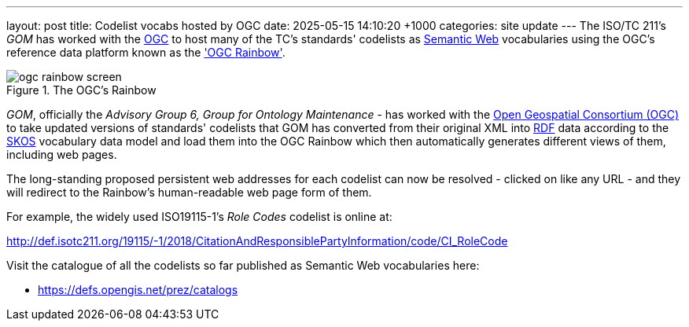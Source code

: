 ---
layout: post
title:  Codelist vocabs hosted by OGC
date:   2025-05-15 14:10:20 +1000
categories: site update
---
The ISO/TC 211's _GOM_ has worked with the https://www.ogc.org[OGC] to host many of the TC's standards' codelists as https://en.wikipedia.org/wiki/Semantic_Web[Semantic Web] vocabularies using the OGC's reference data platform known as the https://defs.opengis.net/prez/['OGC Rainbow'].


.The OGC's Rainbow
image::/assets/ogc-rainbow-screen.png[]

_GOM_, officially the _Advisory Group 6, Group for Ontology Maintenance_ - has worked with the https://www.ogc.org[Open Geospatial Consortium (OGC)] to take updated versions of standards' codelists that GOM has converted from their original XML into https://en.wikipedia.org/wiki/Resource_Description_Framework[RDF] data according to the https://www.w3.org/TR/skos-reference/[SKOS] vocabulary data model and load them into the OGC Rainbow which then automatically generates different views of them, including web pages.

The long-standing proposed persistent web addresses for each codelist can now be resolved - clicked on like any URL - and they will redirect to the Rainbow's human-readable web page form of them.

For example, the widely used ISO19115-1's _Role Codes_ codelist is online at:

http://def.isotc211.org/19115/-1/2018/CitationAndResponsiblePartyInformation/code/CI_RoleCode

Visit the catalogue of all the codelists so far published as Semantic Web vocabularies here:

* https://defs.opengis.net/prez/catalogs

